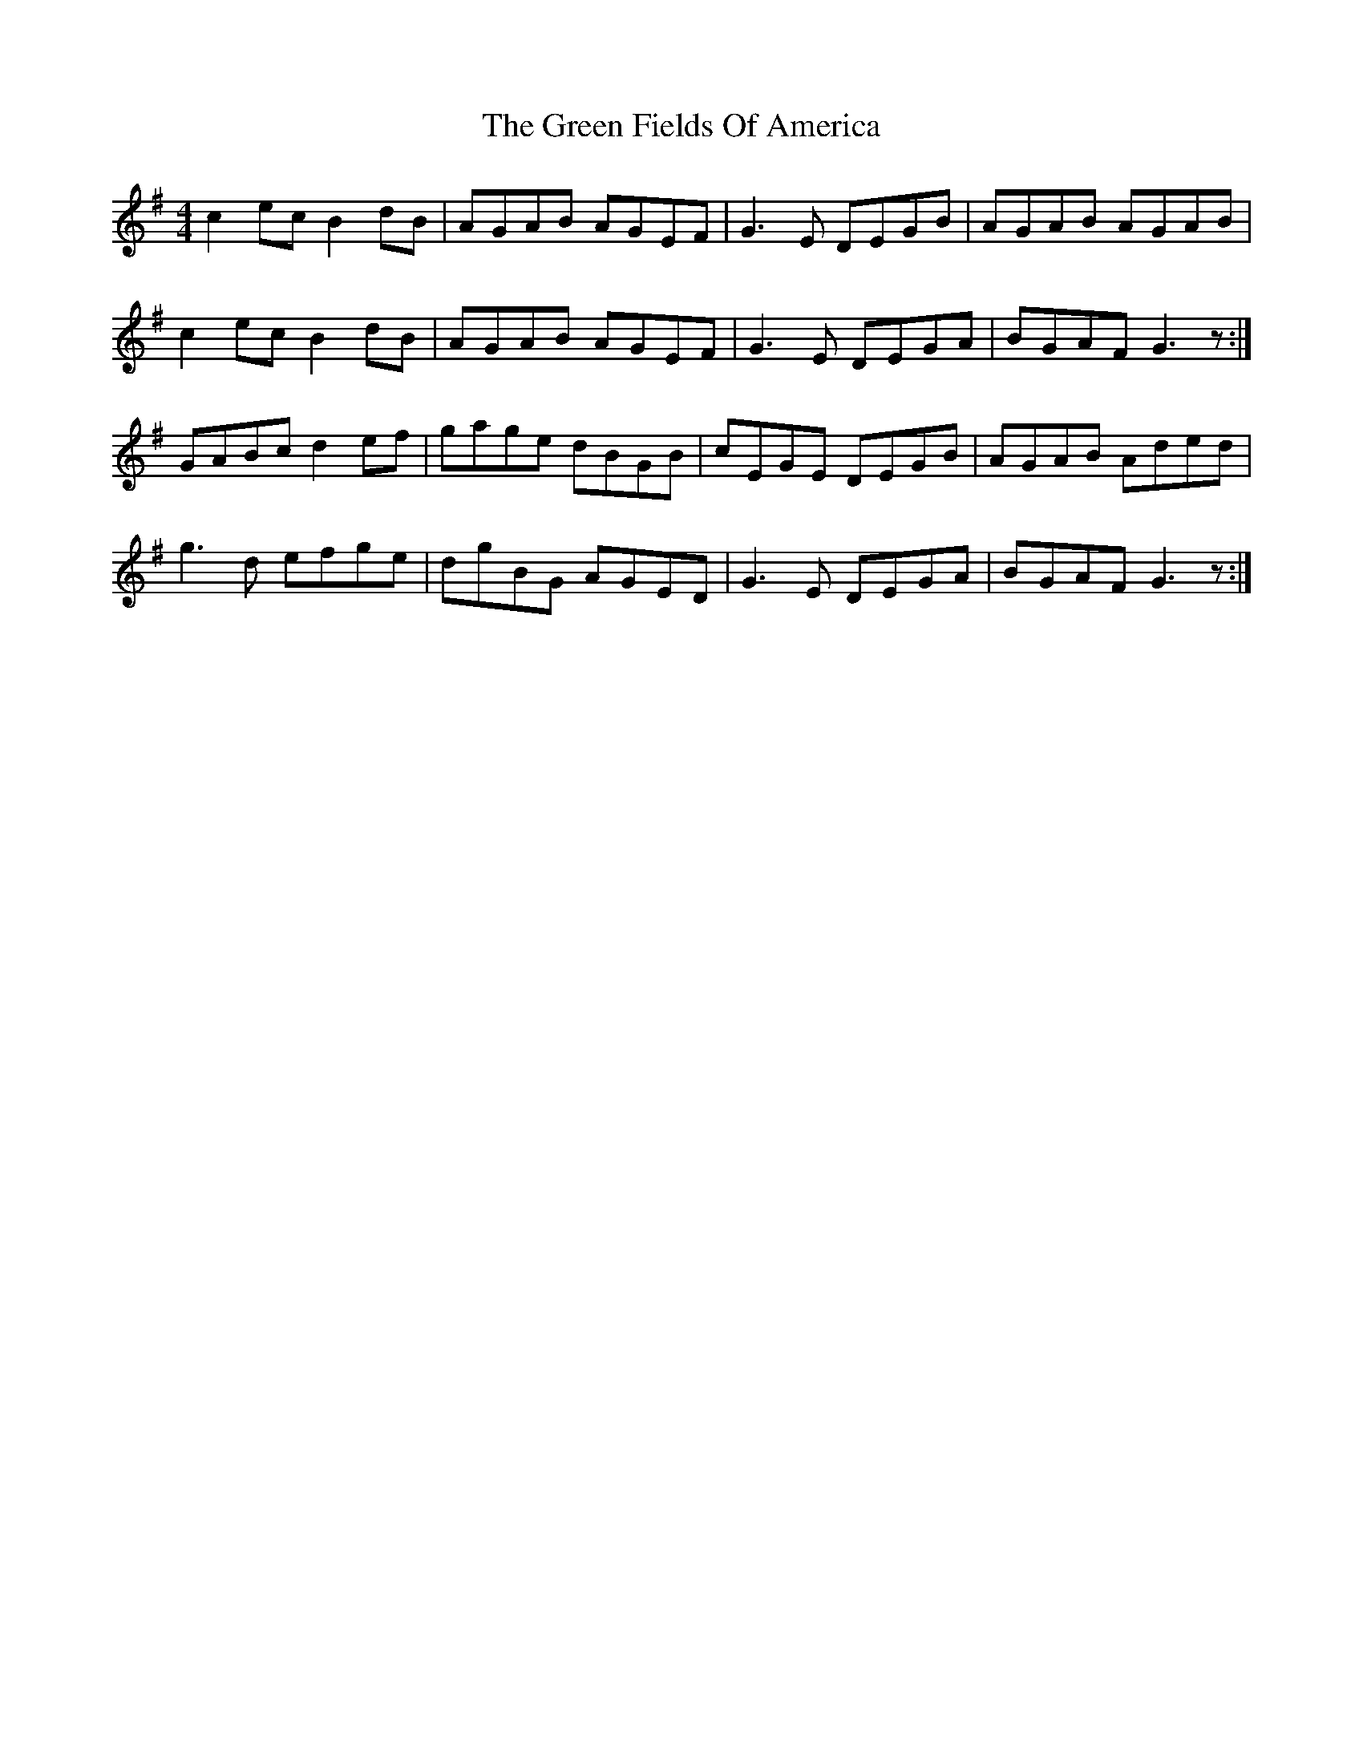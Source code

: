 X: 16054
T: Green Fields Of America, The
R: reel
M: 4/4
K: Gmajor
c2ec B2dB|AGAB AGEF|G3E DEGB|AGAB AGAB|
c2ec B2dB|AGAB AGEF|G3E DEGA|BGAF G3z:|
GABc d2ef|gage dBGB|cEGE DEGB|AGAB Aded|
g3d efge|dgBG AGED|G3E DEGA|BGAF G3z:|


